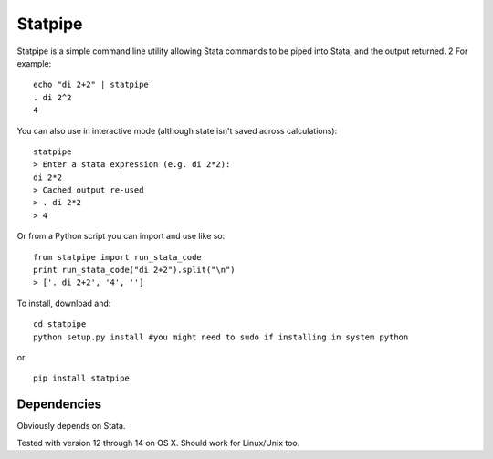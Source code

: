 Statpipe
========

Statpipe is a simple command line utility allowing Stata commands to be
piped into Stata, and the output returned. 2 For example:

::

    echo "di 2+2" | statpipe
    . di 2^2
    4

You can also use in interactive mode (although state isn't saved across
calculations):

::

    statpipe
    > Enter a stata expression (e.g. di 2*2):
    di 2*2
    > Cached output re-used
    > . di 2*2
    > 4

Or from a Python script you can import and use like so:

::

    from statpipe import run_stata_code
    print run_stata_code("di 2+2").split("\n")
    > ['. di 2+2', '4', '']

To install, download and:

::

    cd statpipe
    python setup.py install #you might need to sudo if installing in system python

or

::

    pip install statpipe

Dependencies
------------

Obviously depends on Stata.

Tested with version 12 through 14 on OS X. Should work for Linux/Unix
too.
